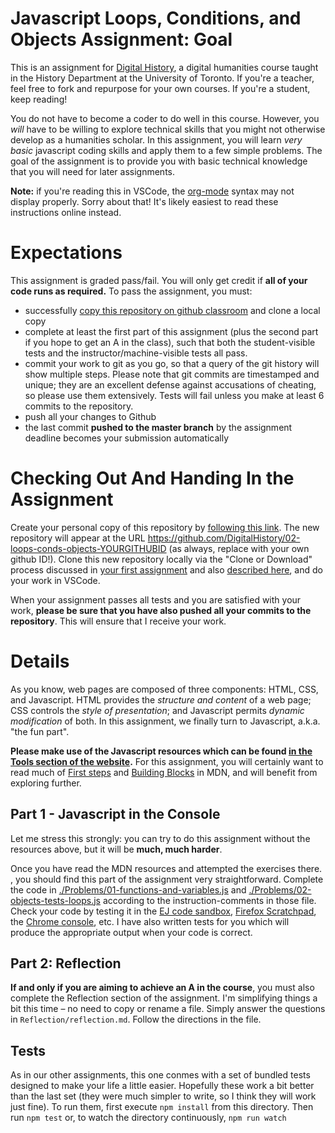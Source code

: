 * Javascript Loops, Conditions, and Objects Assignment: Goal
This is an assignment for [[http://digital.hackinghistory.ca][Digital History]], a digital humanities course taught in the History Department at the University of Toronto.  If you're a teacher, feel free to fork and repurpose for your own courses.  If you're a student, keep reading!

You do not have to become a coder to do well in this course.  However, you /will/ have to be willing to explore technical skills that you might not otherwise develop as a humanities scholar.  In this assignment, you will learn /very basic/ javascript coding skills and apply them to a few simple problems. The goal of the assignment is to provide you with basic technical knowledge that you will need for later assignments.  

*Note:* if you're reading this in VSCode, the [[https://orgmode.org/][org-mode]] syntax may not display properly. Sorry about that! It's likely easiest to read these instructions online instead. 

* Expectations
This assignment is graded pass/fail. You will only get credit if *all of your code runs as required.* To pass the assignment, you must:
- successfully [[https://classroom.github.com/a/19n88aAV][copy this repository on github classroom]] and clone a local copy
- complete at least the first part of this assignment (plus the second part if you hope to get an A in the class), such that both the student-visible tests and the instructor/machine-visible tests all pass.
- commit your work to git as you go, so that a query of the git history will show multiple steps. Please note that git commits are timestamped and unique; they are an excellent defense against accusations of cheating, so please use them extensively. Tests will fail unless you make at least 6 commits to the repository.
- push all your changes to Github
- the last commit *pushed to the master branch* by the assignment deadline becomes your submission automatically

* Checking Out And Handing In the Assignment

Create your personal copy of this repository by [[https://classroom.github.com/a/oqxwq0a3][following this link]]. The new repository will appear at the URL https://github.com/DigitalHistory/02-loops-conds-objects-YOURGITHUBID (as always, replace with your own github ID!).  Clone this new repository locally via the "Clone or Download" process discussed in [[https://github.com/DigitalHistory/assignment-00-git-and-github/][your first assignment]] and also [[https://help.github.com/articles/cloning-a-repository/][described here]], and do your work in VSCode. 

When your assignment passes all tests and you are satisfied with your work, *please be sure that you have also pushed all your commits to the repository*. This will ensure that I receive your work.

* Details

As you know, web pages are composed of three components:  HTML, CSS, and Javascript.  HTML provides the /structure and content/ of a web page; CSS controls the /style of presentation/; and Javascript permits /dynamic modification/ of both.  In this assignment, we finally turn to Javascript, a.k.a. "the fun part".   

*Please make use of the Javascript resources which can be found [[https://digitalhistory.github.io/dh-website/tools/js-resources-tools/][in the  Tools section of the website]].*  For this assignment, you will certainly want to read much of [[https://developer.mozilla.org/en-US/docs/Learn/JavaScript/First_steps][First steps]] and [[https://developer.mozilla.org/en-US/docs/Learn/JavaScript/Building_blocks][Building Blocks]] in MDN, and will benefit from exploring further.

** Part 1 - Javascript in the Console  

Let me stress this strongly: you can try to do this assignment without the resources above, but it will be *much, much harder*. 

Once you have read the MDN resources and attempted the exercises there. , you should find this part of the assignment very straightforward. Complete the code in [[./Problems/01-functions-and-variables.js]]  and [[./Problems/02-objects-tests-loops.js]] according to the instruction-comments in those file.  Check your code by testing it in the [[http://eloquentjavascript.net/code/][EJ code sandbox]], [[https://developer.mozilla.org/en/docs/Tools/Scratchpad][Firefox Scratchpad]], the [[https://developers.google.com/web/tools/chrome-devtools/debug/console/][Chrome console]], etc.  I have also written tests for you which will produce the appropriate output when your code is correct.  


** Part 2: Reflection
*If and only if you are aiming to achieve an A in the course*, you must also complete the Reflection section of the assignment.  I'm simplifying things a bit this time -- no need to copy or rename a file. Simply answer the questions in ~Reflection/reflection.md~.  Follow the directions in the file. 

** Tests
As in our other assignments, this one conmes with a set of bundled tests designed to make your life a little easier. Hopefully these work a bit better than the last set (they were much simpler to write, so I think they will work just fine).  To run them, first execute ~npm install~ from this directory. Then run ~npm test~ or, to watch the directory continuously, ~npm run watch~
